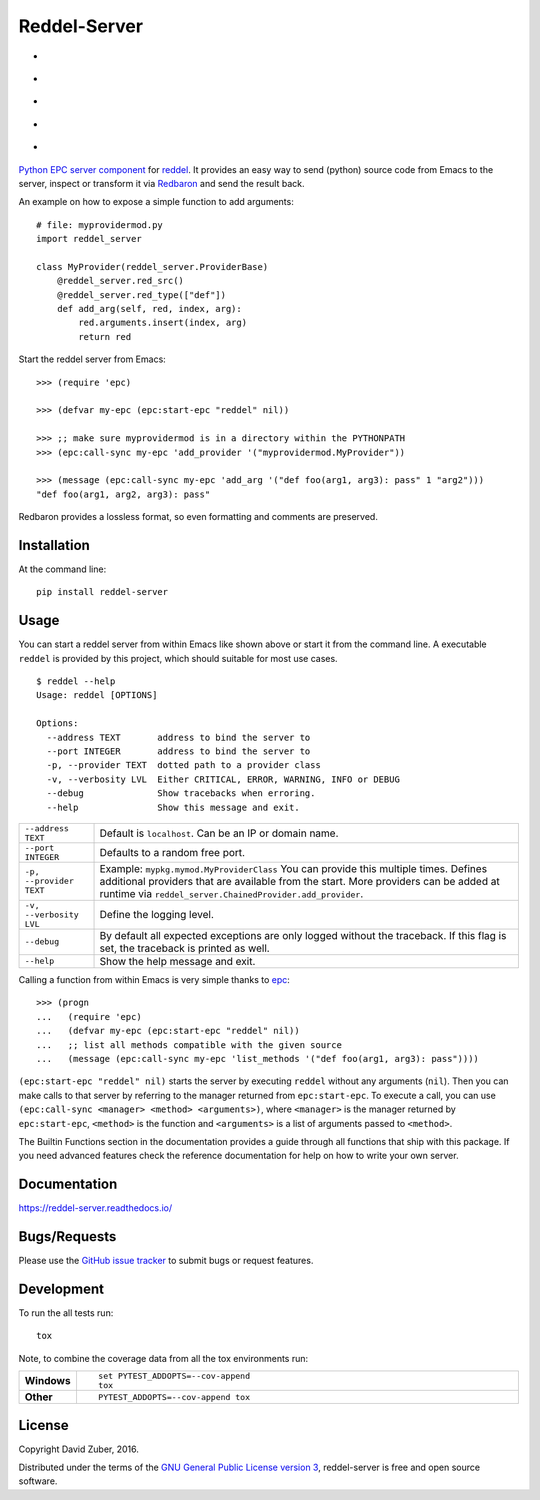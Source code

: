 =============
Reddel-Server
=============

.. start-badges

- |license| |status| |issues|
- |stars| |fork|
- |docs|
- |travis| |coveralls|
- |version| |downloads| |wheel| |supported-versions| |supported-implementations|

.. |fork| image:: https://img.shields.io/github/forks/storax/reddel-server.svg?style=social&label=Fork
    :alt: Github Forks
    :target: https://github.com/storax/reddel-server/network

.. |stars| image:: https://img.shields.io/github/stars/storax/reddel-server.svg?style=social&label=Star
    :alt: Github Stars
    :target: https://github.com/storax/reddel-server/stargazers

.. |issues| image:: https://img.shields.io/github/issues/storax/reddel-server.svg
    :alt: Github Issues
    :target: https://github.com/storax/reddel-server/issues

.. |license| image:: https://img.shields.io/github/license/storax/reddel-server.svg
    :alt: License
    :target:  https://github.com/storax/reddel-server/blob/master/LICENSE

.. |docs| image:: https://readthedocs.org/projects/reddel-server/badge/?style=flat
    :target: https://readthedocs.org/projects/reddel-server
    :alt: Documentation Status

.. |travis| image:: https://travis-ci.org/storax/reddel-server.svg?branch=master
    :alt: Travis-CI Build Status
    :target: https://travis-ci.org/storax/reddel-server

.. |coveralls| image:: https://coveralls.io/repos/storax/reddel-server/badge.svg?branch=master&service=github
    :alt: Coverage Status
    :target: https://coveralls.io/github/storax/reddel-server

.. |version| image:: https://img.shields.io/pypi/v/reddel-server.svg?style=flat
    :alt: PyPI Package latest release
    :target: https://pypi.python.org/pypi/reddel-server

.. |downloads| image:: https://img.shields.io/pypi/dm/reddel-server.svg?style=flat
    :alt: PyPI Package monthly downloads
    :target: https://pypi.python.org/pypi/reddel-server

.. |wheel| image:: https://img.shields.io/pypi/wheel/reddel-server.svg?style=flat
    :alt: PyPI Wheel
    :target: https://pypi.python.org/pypi/reddel-server

.. |supported-versions| image:: https://img.shields.io/pypi/pyversions/reddel-server.svg?style=flat
    :alt: Supported versions
    :target: https://pypi.python.org/pypi/reddel-server

.. |supported-implementations| image:: https://img.shields.io/pypi/implementation/reddel-server.svg?style=flat
    :alt: Supported implementations
    :target: https://pypi.python.org/pypi/reddel-server

.. |status| image:: https://img.shields.io/pypi/status/reddel-server.svg?style=flat
    :alt: Project Status
    :target: https://pypi.python.org/pypi/reddel-server

.. end-badges

`Python EPC server component <http://python-epc.readthedocs.io/en/latest/>`_ for
`reddel <https://github.com/storax/reddel-server>`_.
It provides an easy way to send (python) source code from Emacs to the server,
inspect or transform it via `Redbaron <http://redbaron.readthedocs.io/en/latest/>`_ and send the result back.

An example on how to expose a simple function to add arguments::

  # file: myprovidermod.py
  import reddel_server

  class MyProvider(reddel_server.ProviderBase)
      @reddel_server.red_src()
      @reddel_server.red_type(["def"])
      def add_arg(self, red, index, arg):
          red.arguments.insert(index, arg)
          return red

Start the reddel server from Emacs::

  >>> (require 'epc)

  >>> (defvar my-epc (epc:start-epc "reddel" nil))

  >>> ;; make sure myprovidermod is in a directory within the PYTHONPATH
  >>> (epc:call-sync my-epc 'add_provider '("myprovidermod.MyProvider"))

  >>> (message (epc:call-sync my-epc 'add_arg '("def foo(arg1, arg3): pass" 1 "arg2")))
  "def foo(arg1, arg2, arg3): pass"

Redbaron provides a lossless format, so even formatting and comments are preserved.

Installation
============

At the command line::

    pip install reddel-server

Usage
=====

You can start a reddel server from within Emacs like shown above or start it from the command line.
A executable ``reddel`` is provided by this project, which should suitable for most use cases.
::

  $ reddel --help
  Usage: reddel [OPTIONS]

  Options:
    --address TEXT       address to bind the server to
    --port INTEGER       address to bind the server to
    -p, --provider TEXT  dotted path to a provider class
    -v, --verbosity LVL  Either CRITICAL, ERROR, WARNING, INFO or DEBUG
    --debug              Show tracebacks when erroring.
    --help               Show this message and exit.

.. list-table::

    * - ``--address TEXT``
      - Default is ``localhost``. Can be an IP or domain name.
    * - ``--port INTEGER``
      - Defaults to a random free port.
    * - ``-p, --provider TEXT``
      - Example: ``mypkg.mymod.MyProviderClass``
        You can provide this multiple times.
        Defines additional providers that are available from the start.
        More providers can be added at runtime via ``reddel_server.ChainedProvider.add_provider``.
    * - ``-v, --verbosity LVL``
      - Define the logging level.
    * - ``--debug``
      - By default all expected exceptions are only logged without the traceback.
        If this flag is set, the traceback is printed as well.
    * - ``--help``
      - Show the help message and exit.

Calling a function from within Emacs is very simple thanks to `epc <https://github.com/kiwanami/emacs-epc>`_::

    >>> (progn
    ...   (require 'epc)
    ...   (defvar my-epc (epc:start-epc "reddel" nil))
    ...   ;; list all methods compatible with the given source
    ...   (message (epc:call-sync my-epc 'list_methods '("def foo(arg1, arg3): pass"))))

``(epc:start-epc "reddel" nil)`` starts the server by executing ``reddel`` without any arguments (``nil``).
Then you can make calls to that server by referring to the manager returned from ``epc:start-epc``.
To execute a call, you can use ``(epc:call-sync <manager> <method> <arguments>)``,
where ``<manager>`` is the manager returned by ``epc:start-epc``, ``<method>`` is the function
and ``<arguments>`` is a list of arguments passed to ``<method>``.

The Builtin Functions section in the documentation provides a guide through all functions that ship with this package.
If you need advanced features check the reference documentation for help on how to write your own server.

Documentation
=============

https://reddel-server.readthedocs.io/

Bugs/Requests
=============

Please use the `GitHub issue tracker <https://github.com/storax/reddel-server/issues>`_ to submit bugs or request features.

Development
===========

To run the all tests run::

    tox

Note, to combine the coverage data from all the tox environments run:

.. list-table::
    :widths: 10 90
    :stub-columns: 1

    - - Windows
      - ::

            set PYTEST_ADDOPTS=--cov-append
            tox

    - - Other
      - ::

            PYTEST_ADDOPTS=--cov-append tox

License
=======

Copyright David Zuber, 2016.

Distributed under the terms of the `GNU General Public License version 3 <https://github.com/storax/reddel-server/blob/master/LICENSE>`_,
reddel-server is free and open source software.
